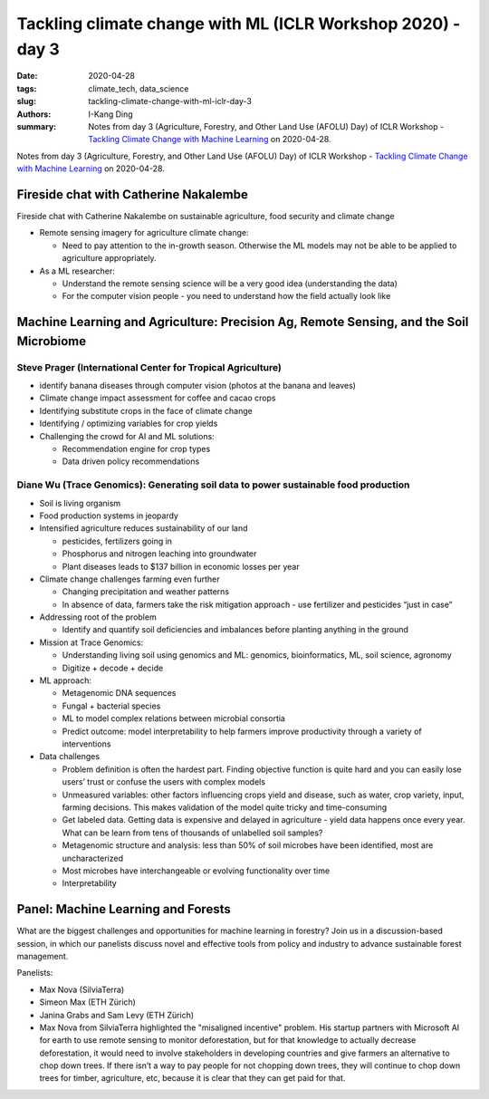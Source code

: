 Tackling climate change with ML (ICLR Workshop 2020) - day 3
############################################################

:date: 2020-04-28
:tags: climate_tech, data_science
:slug: tackling-climate-change-with-ml-iclr-day-3
:authors: I-Kang Ding
:summary: Notes from day 3 (Agriculture, Forestry, and Other Land Use (AFOLU) Day) of ICLR Workshop - `Tackling Climate Change with Machine Learning <https://www.climatechange.ai/ICLR2020_workshop#schedule>`__ on 2020-04-28.


.. image:: https://iclr.cc/static/admin/img/ICLR-logo.png
    :align: center
    :alt: iclr-conference-logo


Notes from day 3 (Agriculture, Forestry, and Other Land Use (AFOLU) Day) of ICLR Workshop - `Tackling Climate Change with Machine Learning <https://www.climatechange.ai/ICLR2020_workshop#schedule>`__ on 2020-04-28.


Fireside chat with Catherine Nakalembe
--------------------------------------

Fireside chat with Catherine Nakalembe on sustainable agriculture, food security and climate change

* Remote sensing imagery for agriculture climate change:

  * Need to pay attention to the in-growth season. Otherwise the ML models may not be able to be applied to agriculture appropriately.

* As a ML researcher:

  * Understand the remote sensing science will be a very good idea (understanding the data)
  * For the computer vision people - you need to understand how the field actually look like


Machine Learning and Agriculture: Precision Ag, Remote Sensing, and the Soil Microbiome
---------------------------------------------------------------------------------------


Steve Prager (International Center for Tropical Agriculture)
============================================================

* identify banana diseases through computer vision (photos at the banana and leaves)
* Climate change impact assessment for coffee and cacao crops
* Identifying substitute crops in the face of climate change
* Identifying / optimizing variables for crop yields
* Challenging the crowd for AI and ML solutions:

  * Recommendation engine for crop types
  * Data driven policy recommendations


Diane Wu (Trace Genomics): Generating soil data to power sustainable food production
====================================================================================

* Soil is living organism
* Food production systems in jeopardy
* Intensified agriculture reduces sustainability of our land

  * pesticides, fertilizers going in
  * Phosphorus and nitrogen leaching into groundwater
  * Plant diseases leads to $137 billion in economic losses per year

* Climate change challenges farming even further

  * Changing precipitation and weather patterns
  * In absence of data, farmers take the risk mitigation approach - use fertilizer and pesticides “just in case”

* Addressing root of the problem

  * Identify and quantify soil deficiencies and imbalances before planting anything in the ground

* Mission at Trace Genomics:

  * Understanding living soil using genomics and ML: genomics, bioinformatics, ML, soil science, agronomy
  * Digitize + decode + decide

* ML approach:

  * Metagenomic DNA sequences
  * Fungal + bacterial species
  * ML to model complex relations between microbial consortia
  * Predict outcome: model interpretability to help farmers improve productivity through a variety of interventions

* Data challenges

  * Problem definition is often the hardest part. Finding objective function is quite hard and you can easily lose users’ trust or confuse the users with complex models
  * Unmeasured variables: other factors influencing crops yield and disease, such as water, crop variety, input, farming decisions. This makes validation of the model quite tricky and time-consuming
  * Get labeled data. Getting data is expensive and delayed in agriculture - yield data happens once every year. What can be learn from tens of thousands of unlabelled soil samples?
  * Metagenomic structure and analysis: less than 50% of soil microbes have been identified, most are uncharacterized
  * Most microbes have interchangeable or evolving functionality over time
  * Interpretability


Panel: Machine Learning and Forests
-----------------------------------

What are the biggest challenges and opportunities for machine learning in forestry? Join us in a discussion-based session, in which our panelists discuss novel and effective tools from policy and industry to advance sustainable forest management.

Panelists:

* Max Nova (SilviaTerra)
* Simeon Max (ETH Zürich)
* Janina Grabs and Sam Levy (ETH Zürich)

* Max Nova from SilviaTerra highlighted the "misaligned incentive" problem. His startup partners with Microsoft AI for earth to use remote sensing to monitor deforestation, but for that knowledge to actually decrease deforestation, it would need to involve stakeholders in developing countries and give farmers an alternative to chop down trees. If there isn’t a way to pay people for not chopping down trees, they will continue to chop down trees for timber, agriculture, etc, because it is clear that they can get paid for that.
